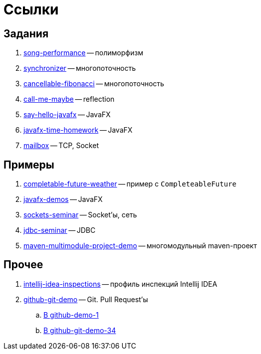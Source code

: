= Ссылки

== Задания

. https://github.com/diligent-snail/song-performance[song-performance] -- полиморфизм
. https://github.com/diligent-snail/synchronizer[synchronizer] -- многопоточность
. https://github.com/diligent-snail/cancellable-fibonacci[cancellable-fibonacci] -- многопоточность
. https://github.com/diligent-snail/call-me-maybe[call-me-maybe] -- reflection
. https://github.com/diligent-snail/say-hello-javafx[say-hello-javafx] -- JavaFX
. https://github.com/diligent-snail/javafx-time-homework[javafx-time-homework] -- JavaFX
. https://github.com/diligent-snail/mailbox-task[mailbox] -- TCP, Socket

== Примеры

. https://github.com/diligent-snail/completable-future-weather[completable-future-weather] -- пример с `CompleteableFuture`
. https://github.com/diligent-snail/javafx-demos[javafx-demos] -- JavaFX
. https://github.com/diligent-snail/sockets-seminar[sockets-seminar] -- Socket'ы, сеть
. https://github.com/diligent-snail/jdbc-seminar[jdbc-seminar] -- JDBC
. https://github.com/diligent-snail/maven-multimodule-project-demo[maven-multimodule-project-demo] -- многомодульный maven-проект

== Прочее

. https://github.com/diligent-snail/intellij-idea-inspections[intellij-idea-inspections] -- профиль инспекций Intellij IDEA
. https://github.com/diligent-snail/github-git-demo[github-git-demo] -- Git.
Pull Request'ы
.. https://github.com/diligent-snail/github-demo-1/pull/1[В github-demo-1]
.. https://github.com/diligent-snail/github-git-demo-34/pull/1[В github-git-demo-34]
